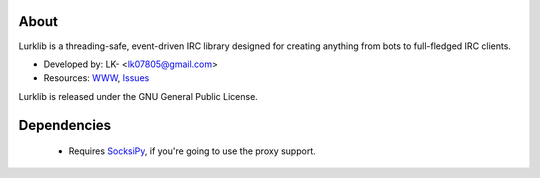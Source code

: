 About
-----
Lurklib is a threading-safe, event-driven IRC library designed for creating anything from bots to full-fledged IRC clients.

* Developed by: LK- <lk07805@gmail.com>
* Resources: `WWW <https://github.com/LK-/lurklib/>`_, `Issues <https://github.com/LK-/lurklib/issues/>`_

Lurklib is released under the GNU General Public License.

Dependencies
------------
	* Requires `SocksiPy <http://pypi.python.org/pypi/SocksiPy/1.00>`_, if you're going to use the proxy support. 